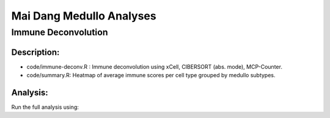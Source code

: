 .. |date| date::

*************************
Mai Dang Medullo Analyses
*************************

Immune Deconvolution
====================

Description:
------------

* code/immune-deconv.R : Immune deconvolution using xCell, CIBERSORT (abs. mode), MCP-Counter.
* code/summary.R: Heatmap of average immune scores per cell type grouped by medullo subtypes.

Analysis:
---------

Run the full analysis using:

.. .. code-block:: bash

    bash run_immune-deconv.sh